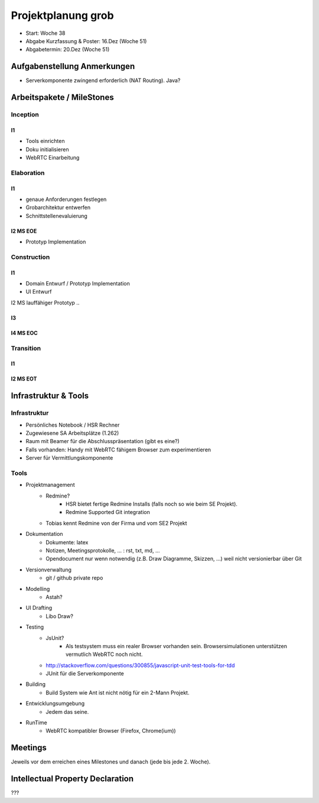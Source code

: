 ===================
Projektplanung grob
===================

- Start: Woche 38
- Abgabe Kurzfassung & Poster: 16.Dez (Woche 51)
- Abgabetermin: 20.Dez (Woche 51)


Aufgabenstellung Anmerkungen
============================
- Serverkomponente zwingend erforderlich (NAT Routing). Java?


Arbeitspakete / MileStones
==========================


Inception
-----------
I1
..
- Tools einrichten
- Doku initialisieren
- WebRTC Einarbeitung


Elaboration
-----------

I1
..
- genaue Anforderungen festlegen
- Grobarchitektur entwerfen
- Schnittstellenevaluierung

I2 MS EOE
.........
- Prototyp Implementation


Construction
------------
I1
..
- Domain Entwurf / Prototyp Implementation
- UI Entwurf

I2 MS lauffähiger Prototyp
..


I3
..


I4 MS EOC
.........


Transition
----------

I1
..


I2 MS EOT
.........




Infrastruktur & Tools
=====================

Infrastruktur
-------------
- Persönliches Notebook / HSR Rechner
- Zugewiesene SA Arbeitsplätze (1.262)
- Raum mit Beamer für die Abschlusspräsentation (gibt es eine?)
- Falls vorhanden: Handy mit WebRTC fähigem Browser zum experimentieren
- Server für Vermittlungskomponente

Tools
-----
- Projektmanagement
	- Redmine?
		- HSR bietet fertige Redmine Installs (falls noch so wie beim SE Projekt).
		- Redmine Supported Git integration
	- Tobias kennt Redmine von der Firma und vom SE2 Projekt
- Dokumentation
	- Dokumente: latex
	- Notizen, Meetingsprotokolle, ... : rst, txt, md, ...
	- Opendocument nur wenn notwendig (z.B. Draw Diagramme, Skizzen, ...) weil nicht versionierbar über Git
- Versionverwaltung
	- git / github private repo
- Modelling
	- Astah?
- UI Drafting
	- Libo Draw?
- Testing
	- JsUnit?
		- Als testsystem muss ein realer Browser vorhanden sein. Browsersimulationen unterstützen vermutlich WebRTC noch nicht.
	- http://stackoverflow.com/questions/300855/javascript-unit-test-tools-for-tdd
	- JUnit für die Serverkomponente
- Building
	- Build System wie Ant ist nicht nötig für ein 2-Mann Projekt.
- Entwicklungsumgebung
	- Jedem das seine.
- RunTime
	- WebRTC kompatibler Browser (Firefox, Chrome(ium))


Meetings
========
Jeweils vor dem erreichen eines Milestones und danach (jede bis jede 2. Woche).


Intellectual Property Declaration
=================================
???


